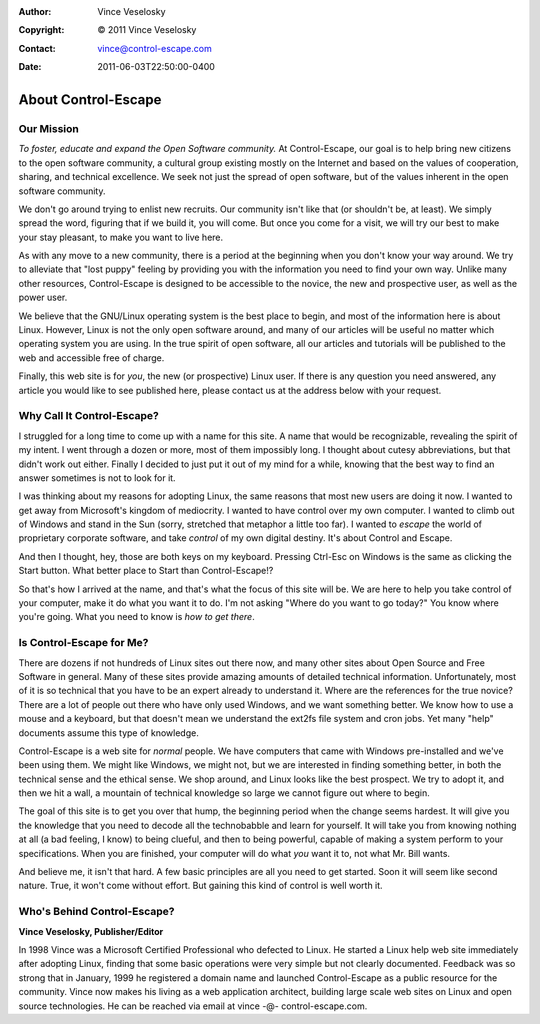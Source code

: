 :Author: Vince Veselosky
:Copyright: © 2011 Vince Veselosky
:Contact: vince@control-escape.com
:Date: 2011-06-03T22:50:00-0400

About Control-Escape
==============================================================================
Our Mission
******************************************************************************
*To foster, educate and expand the Open Software community.* At
Control-Escape, our goal is to help bring new citizens to the open software
community, a cultural group existing mostly on the Internet and based on the
values of cooperation, sharing, and technical excellence. We seek not just the
spread of open software, but of the values inherent in the open software
community.

We don't go around trying to enlist new recruits. Our community isn't like
that (or shouldn't be, at least). We simply spread the word, figuring that if
we build it, you will come. But once you come for a visit, we will try our
best to make your stay pleasant, to make you want to live here.

As with any move to a new community, there is a period at the beginning when
you don't know your way around. We try to alleviate that "lost puppy" feeling
by providing you with the information you need to find your own way. Unlike
many other resources, Control-Escape is designed to be accessible to the
novice, the new and prospective user, as well as the power user.

We believe that the GNU/Linux operating system is the best place to begin, and
most of the information here is about Linux. However, Linux is not the only
open software around, and many of our articles will be useful no matter which
operating system you are using. In the true spirit of open software, all our
articles and tutorials will be published to the web and accessible free of
charge.

Finally, this web site is for *you*, the new (or prospective) Linux user.
If there is any question you need answered, any article you would like to see
published here, please contact us at the address below with your request.


Why Call It Control-Escape?
******************************************************************************
I struggled for a long time to come up with a name for this site. A name that
would be recognizable, revealing the spirit of my intent. I went through a
dozen or more, most of them impossibly long. I thought about cutesy
abbreviations, but that didn't work out either.  Finally I decided to just put
it out of my mind for a while, knowing that the best way to find an answer
sometimes is not to look for it.

I was thinking about my reasons for adopting Linux, the same reasons that most
new users are doing it now. I wanted to get away from Microsoft's kingdom of
mediocrity. I wanted to have control over my own computer. I wanted to climb
out of Windows and stand in the Sun (sorry, stretched that metaphor a little
too far). I wanted to *escape* the world of proprietary corporate software,
and take *control* of my own digital destiny. It's about Control and Escape.

And then I thought, hey, those are both keys on my keyboard. Pressing Ctrl-Esc
on Windows is the same as clicking the Start button. What better place to
Start than Control-Escape!?

So that's how I arrived at the name, and that's what the focus of this site
will be. We are here to help you take control of your computer, make it do
what you want it to do. I'm not asking "Where do you want to go today?" You
know where you're going. What you need to know is *how to get there*.

Is Control-Escape for Me?
******************************************************************************
There are dozens if not hundreds of Linux sites out there now, and many other
sites about Open Source and Free Software in general. Many of these sites
provide amazing amounts of detailed technical information. Unfortunately, most
of it is so technical that you have to be an expert already to understand it.
Where are the references for the true novice?  There are a lot of people out
there who have only used Windows, and we want something better. We know how to
use a mouse and a keyboard, but that doesn't mean we understand the ext2fs
file system and cron jobs. Yet many "help" documents assume this type of
knowledge.

Control-Escape is a web site for *normal* people. We have computers
that came with Windows pre-installed and we've been using them. We might like
Windows, we might not, but we are interested in finding something better, in
both the technical sense and the ethical sense. We shop around, and Linux
looks like the best prospect. We try to adopt it, and then we hit a wall, a
mountain of technical knowledge so large we cannot figure out where to begin.

The goal of this site is to get you over that hump, the beginning period when
the change seems hardest. It will give you the knowledge that you need to
decode all the technobabble and learn for yourself. It will take you from
knowing nothing at all (a bad feeling, I know) to being clueful, and then to
being powerful, capable of making a system perform to your specifications.
When you are finished, your computer will do what *you* want it to, not
what Mr. Bill wants.

And believe me, it isn't that hard. A few basic principles are all you need to
get started. Soon it will seem like second nature. True, it won't come without
effort. But gaining this kind of control is well worth it.

Who's Behind Control-Escape?
******************************************************************************
**Vince Veselosky, Publisher/Editor**

In 1998 Vince was a Microsoft Certified Professional who defected to Linux. He
started a Linux help web site immediately after adopting Linux, finding that
some basic operations were very simple but not clearly documented. Feedback
was so strong that in January, 1999 he registered a domain name and launched
Control-Escape as a public resource for the community. Vince now makes his
living as a web application architect, building large scale web sites on Linux
and open source technologies. He can be reached via email at vince -@-
control-escape.com.

